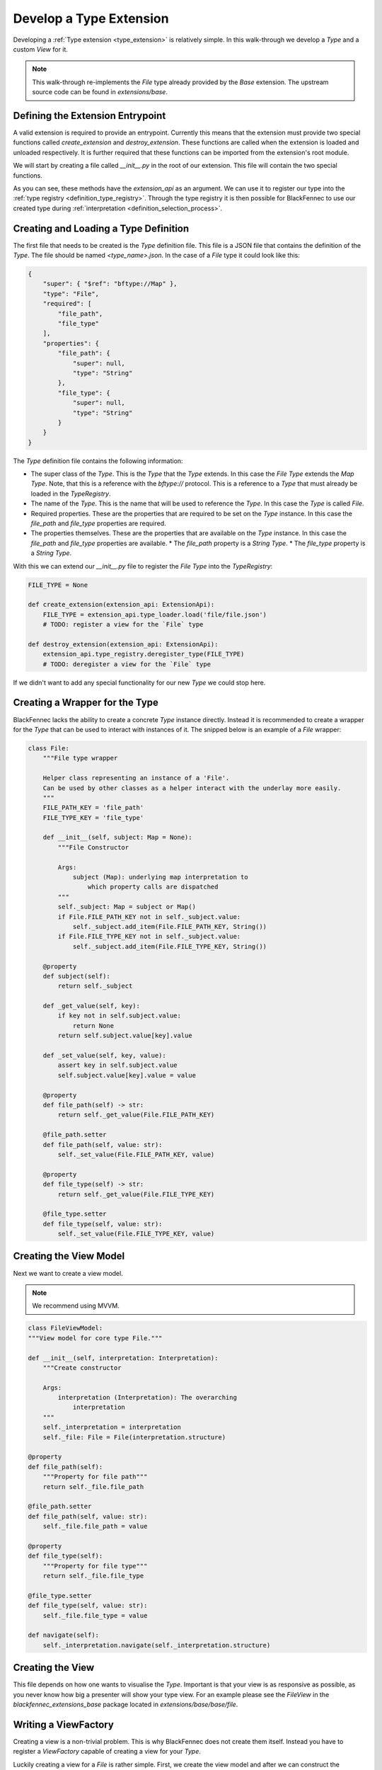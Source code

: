 .. _develop_type_extension:

Develop a Type Extension
========================
Developing a :ref:`Type extension <type_extension>` is relatively simple. In this walk-through we develop a `Type` and a custom `View` for it.

.. note::

   This walk-through re-implements the `File` type already provided by the `Base` extension. The upstream source code can be found in `extensions/base`.

Defining the Extension Entrypoint
"""""""""""""""""""""""""""""""""
A valid extension is required to provide an entrypoint. Currently this means that the extension must provide two special functions called `create_extension` and `destroy_extension`. These functions are called when the extension is loaded and unloaded respectively. It is further required that these functions can be imported from the extension's root module.

We will start by creating a file called `__init__.py` in the root of our extension. This file will contain the two special functions.

.. code-block:: python
    :linenos:

    def create_extension(extension_api: ExtensionApi):
        # TODO: register the `File` type
        # TODO: register a view for the `File` type

    def destroy_extension(extension_api: ExtensionApi):
        # TODO: deregister the `File` type
        # TODO: deregister a view for the `File` type

As you can see, these methods have the `extension_api` as an argument. We can use it to register our type into the :ref:`type registry <definition_type_registry>`. Through the type registry it is then possible for BlackFennec to use our created type during :ref:`interpretation <definition_selection_process>`.


.. _type_definition:

Creating and Loading a Type Definition
""""""""""""""""""""""""""""""""""""""
The first file that needs to be created is the `Type` definition file. This file is a JSON file that contains the definition of the `Type`. The file should be named `<type_name>.json`. In the case of a `File` type it could look like this:

.. code-block:: json

    {
        "super": { "$ref": "bftype://Map" },
        "type": "File",
        "required": [
            "file_path",
            "file_type"
        ],
        "properties": {
            "file_path": {
                "super": null,
                "type": "String"
            },
            "file_type": {
                "super": null,
                "type": "String"
            }
        }
    }

The `Type` definition file contains the following information:

* The super class of the `Type`. This is the `Type` that the `Type` extends. In this case the `File` `Type` extends the `Map` `Type`. Note, that this is a reference with the `bftype://` protocol. This is a reference to a `Type` that must already be loaded in the `TypeRegistry`.
* The name of the `Type`. This is the name that will be used to reference the `Type`. In this case the `Type` is called `File`.
* Required properties. These are the properties that are required to be set on the `Type` instance. In this case the `file_path` and `file_type` properties are required.
* The properties themselves. These are the properties that are available on the `Type` instance. In this case the `file_path` and `file_type` properties are available.
  * The `file_path` property is a `String` `Type`.
  * The `file_type` property is a `String` `Type`.

With this we can extend our `__init__.py` file to register the `File` `Type` into the `TypeRegistry`:

.. code-block:: python

    FILE_TYPE = None

    def create_extension(extension_api: ExtensionApi):
        FILE_TYPE = extension_api.type_loader.load('file/file.json')
        # TODO: register a view for the `File` type

    def destroy_extension(extension_api: ExtensionApi):
        extension_api.type_registry.deregister_type(FILE_TYPE)
        # TODO: deregister a view for the `File` type

If we didn't want to add any special functionality for our new `Type` we could stop here.

.. _type.py:



Creating a Wrapper for the Type
"""""""""""""""""""""""""""""""
BlackFennec lacks the ability to create a concrete `Type` instance directly. Instead it is recommended to create a wrapper for the `Type` that can be used to interact with instances of it. The snipped below is an example of a `File` wrapper:


.. code-block:: python

    class File:
        """File type wrapper

        Helper class representing an instance of a 'File'.
        Can be used by other classes as a helper interact with the underlay more easily.
        """
        FILE_PATH_KEY = 'file_path'
        FILE_TYPE_KEY = 'file_type'

        def __init__(self, subject: Map = None):
            """File Constructor

            Args:
                subject (Map): underlying map interpretation to
                    which property calls are dispatched
            """
            self._subject: Map = subject or Map()
            if File.FILE_PATH_KEY not in self._subject.value:
                self._subject.add_item(File.FILE_PATH_KEY, String())
            if File.FILE_TYPE_KEY not in self._subject.value:
                self._subject.add_item(File.FILE_TYPE_KEY, String())

        @property
        def subject(self):
            return self._subject

        def _get_value(self, key):
            if key not in self.subject.value:
                return None
            return self.subject.value[key].value

        def _set_value(self, key, value):
            assert key in self.subject.value
            self.subject.value[key].value = value

        @property
        def file_path(self) -> str:
            return self._get_value(File.FILE_PATH_KEY)

        @file_path.setter
        def file_path(self, value: str):
            self._set_value(File.FILE_PATH_KEY, value)

        @property
        def file_type(self) -> str:
            return self._get_value(File.FILE_TYPE_KEY)

        @file_type.setter
        def file_type(self, value: str):
            self._set_value(File.FILE_TYPE_KEY, value)


Creating the View Model
"""""""""""""""""""""""
Next we want to create a view model.

.. note::

    We recommend using MVVM.

.. code-block:: python

    class FileViewModel:
    """View model for core type File."""

    def __init__(self, interpretation: Interpretation):
        """Create constructor

        Args:
            interpretation (Interpretation): The overarching
                interpretation
        """
        self._interpretation = interpretation
        self._file: File = File(interpretation.structure)

    @property
    def file_path(self):
        """Property for file path"""
        return self._file.file_path

    @file_path.setter
    def file_path(self, value: str):
        self._file.file_path = value

    @property
    def file_type(self):
        """Property for file type"""
        return self._file.file_type

    @file_type.setter
    def file_type(self, value: str):
        self._file.file_type = value

    def navigate(self):
        self._interpretation.navigate(self._interpretation.structure)


Creating the View
"""""""""""""""""

This file depends on how one wants to visualise the `Type`. Important is that your view is as responsive as possible, as you never know how big a presenter will show your type view. For an example please see the `FileView` in the `blackfennec_extensions_base` package located in `extensions/base/base/file`.


Writing a ViewFactory
"""""""""""""""""""""
Creating a view is a non-trivial problem. This is why BlackFennec does not create them itself. Instead you have to register a `ViewFactory` capable of creating a view for your `Type`.

Luckily creating a view for a `File` is rather simple. First, we create the view model and after we can construct the appropriate view.


.. code-block:: python

    class FileViewFactory:
    """Creator of the FileView"""

        def satisfies(self, specification: Specification) -> bool:
            """Test if this view factory can satisfy the specification

            Args:
                specification (Specification): the specification to be satisfied

            Returns:
                bool: True if the specification can be satisfied. Otherwise False.
            """
            return True

        def create(self, interpretation: Interpretation) -> FileView:
            """creates a FileView

            Args:
                interpretation (Interpretation): The overarching
                    interpretation.
                specification (Specification): The specification which can fine
                    tune the creation function.

            Returns:
                FileView
            """
            view_model = FileViewModel(interpretation)
            if interpretation.specification.is_request_for_preview:
                return FilePreview(view_model)

            return FileView(view_model)


Registering the View
""""""""""""""""""""
The last step is to register the view for the `File` `Type`. This can be done by adding the following code to the `create_extension` method:


.. code-block:: python

    FILE_TYPE = None

    def create_extension(extension_api: ExtensionApi):
        FILE_TYPE = extension_api.type_loader.load('file/file.json')
        extension_api.view_registry.register_view_factory(
            FILE_TYPE,
            Specification(),
            FileViewFactory())

    def destroy_extension(extension_api: ExtensionApi):
        extension_api.type_registry.deregister_type(FILE_TYPE)
        extension_api.view_registry.deregister_view_factory(
            FILE_TYPE,
            Specification())
